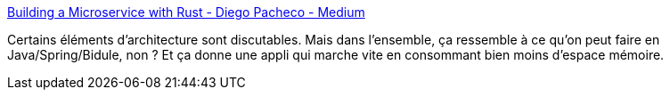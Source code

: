 :jbake-type: post
:jbake-status: published
:jbake-title: Building a Microservice with Rust - Diego Pacheco - Medium
:jbake-tags: rust,exemple,microservices,application,documentation,tutorial,_mois_janv.,_année_2020
:jbake-date: 2020-01-17
:jbake-depth: ../
:jbake-uri: shaarli/1579263302000.adoc
:jbake-source: https://nicolas-delsaux.hd.free.fr/Shaarli?searchterm=https%3A%2F%2Fmedium.com%2F%40diego_pacheco%2Fbuilding-a-microservice-with-rust-957420f196fc&searchtags=rust+exemple+microservices+application+documentation+tutorial+_mois_janv.+_ann%C3%A9e_2020
:jbake-style: shaarli

https://medium.com/@diego_pacheco/building-a-microservice-with-rust-957420f196fc[Building a Microservice with Rust - Diego Pacheco - Medium]

Certains éléments d'architecture sont discutables. Mais dans l'ensemble, ça ressemble à ce qu'on peut faire en Java/Spring/Bidule, non ? Et ça donne une appli qui marche vite en consommant bien moins d'espace mémoire.
